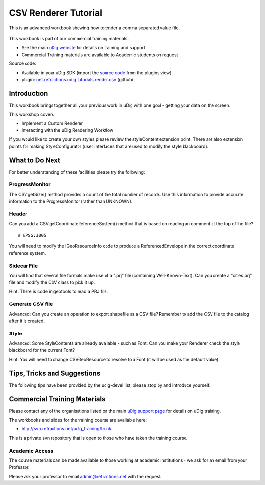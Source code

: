 CSV Renderer Tutorial
---------------------

This is an advanced workbook showing how torender a comma separated value file.

.. figure:: /images/csv_renderer_tutorial/RenderingWorkbook.png
   :align: center
   :alt: 

This workbook is part of our commercial training materials.

-  See the main `uDig website <http://udig.refractions.net/users/>`_ for details on training and
   support
-  Commercial Training materials are available to Academic students on request

Source code:

-  Available in your uDig SDK (import the `source code <Code%20Examples.html>`_ from the plugins
   view)
-  plugin:
   `net.refractions.udig.tutorials.render.csv <https://github.com/uDig/udig-platform/tree/master/tutorials/net.refractions.udig.tutorials.render.csv>`_
   (github)

Introduction
~~~~~~~~~~~~

This workbook brings together all your previous work in uDig with one goal - getting your data on
the screen.

This workshop covers

-  Implement a Custom Renderer
-  Interacting with the uDig Rendering Workflow

If you would like to create your own styles please review the styleContent extension point. There
are also extension points for making StyleConfigurator (user interfaces that are used to modify the
style blackboard).

What to Do Next
~~~~~~~~~~~~~~~

For better understanding of these facilities please try the following:

ProgressMonitor
^^^^^^^^^^^^^^^

The CSV.getSize() method provides a count of the total number of records. Use this information to
provide accurate information to the ProgressMonitor (rather than UNKNOWN).

Header
^^^^^^

Can you add a CSV.getCoordinateReferenceSystem() method that is based on reading an comment at the
top of the file?

::

    # EPSG:3005

You will need to modify the IGeoResourceInfo code to produce a ReferencedEnvelope in the correct
coordinate reference system.

Sidecar File
^^^^^^^^^^^^

You will find that several file formats make use of a ".prj" file (containing Well-Known-Text). Can
you create a "cities.prj" file and modify the CSV class to pick it up.

Hint: There is code in geotools to read a PRJ file.

Generate CSV file
^^^^^^^^^^^^^^^^^

Advanced: Can you create an operation to export shapefile as a CSV file? Remember to add the CSV
file to the catalog after it is created.

Style
^^^^^

Advanced: Some StyleContents are already available - such as Font. Can you make your Renderer check
the style blackboard for the current Font?

Hint: You will need to change CSVGeoResource to resolve to a Font (it will be used as the default
value).

Tips, Tricks and Suggestions
~~~~~~~~~~~~~~~~~~~~~~~~~~~~

The following tips have been provided by the udig-devel list; please stop by and introduce yourself.

Commercial Training Materials
~~~~~~~~~~~~~~~~~~~~~~~~~~~~~

Please contact any of the organisations listed on the main `uDig support
page <http://udig.refractions.net/users/>`_ for details on uDig training.

The workbooks and slides for the training course are available here:

* `http://svn.refractions.net/udig\_training/trunk <http://svn.refractions.net/udig_training/trunk>`_

This is a private svn repository that is open to those who have taken the training course.

Academic Access
^^^^^^^^^^^^^^^

The course materials can be made available to those working at academic institutions - we ask for an
email from your Professor.

Please ask your professor to email admin@refractions.net with the request.
